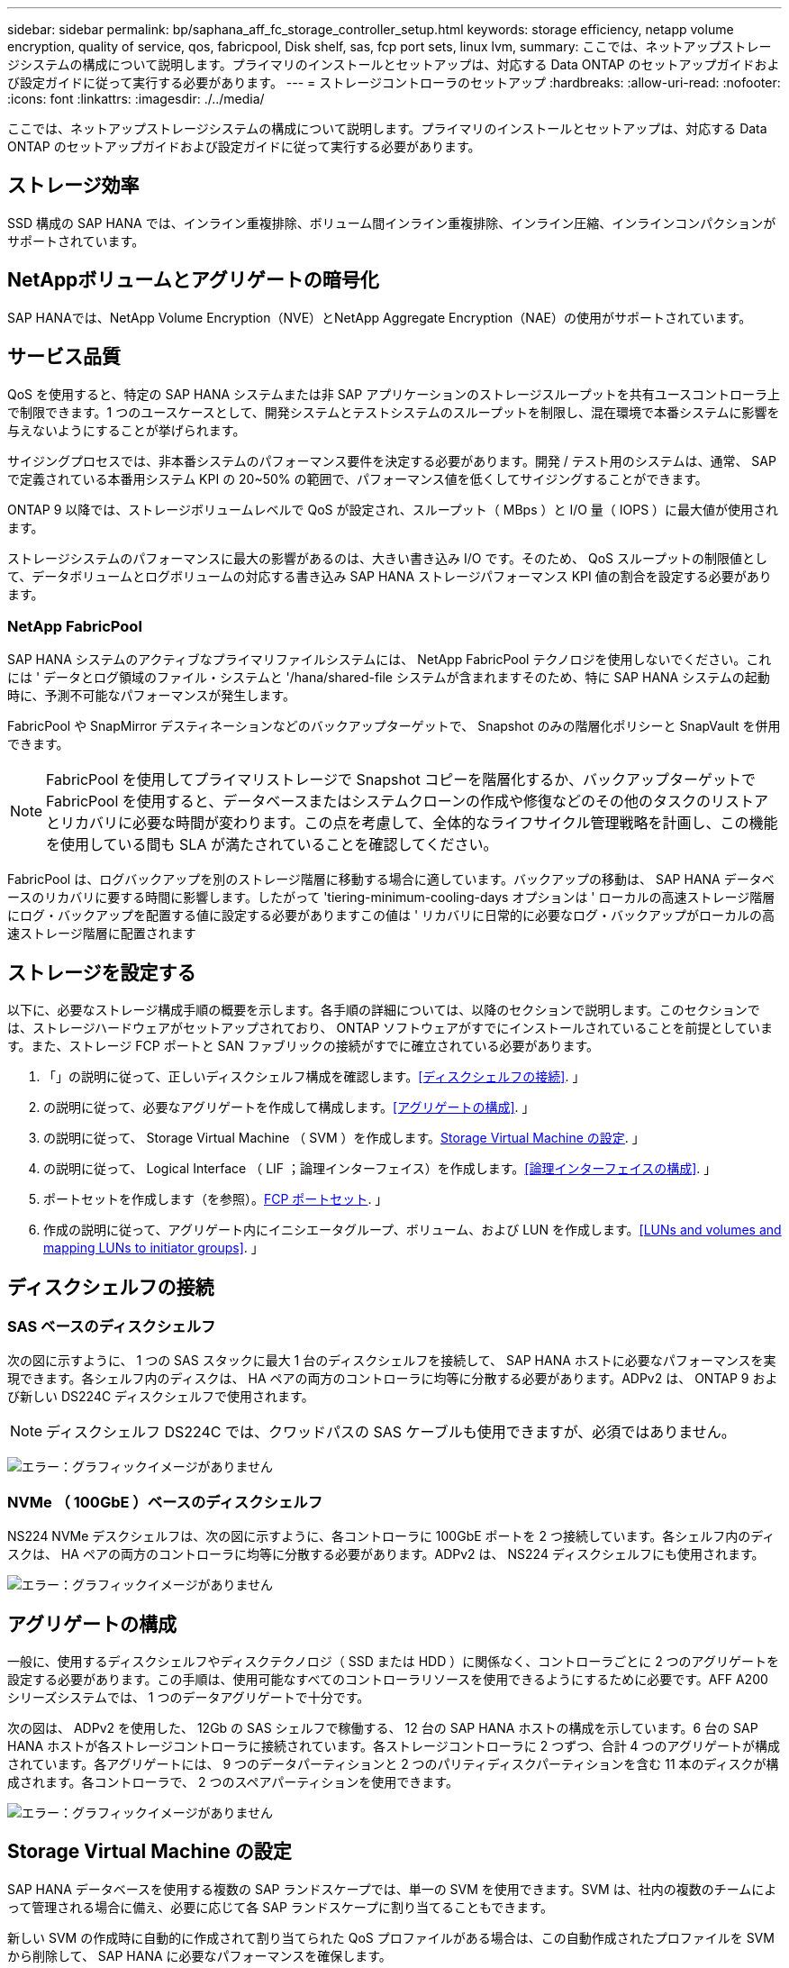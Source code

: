 ---
sidebar: sidebar 
permalink: bp/saphana_aff_fc_storage_controller_setup.html 
keywords: storage efficiency, netapp volume encryption, quality of service, qos, fabricpool, Disk shelf, sas, fcp port sets, linux lvm, 
summary: ここでは、ネットアップストレージシステムの構成について説明します。プライマリのインストールとセットアップは、対応する Data ONTAP のセットアップガイドおよび設定ガイドに従って実行する必要があります。 
---
= ストレージコントローラのセットアップ
:hardbreaks:
:allow-uri-read: 
:nofooter: 
:icons: font
:linkattrs: 
:imagesdir: ./../media/


[role="lead"]
ここでは、ネットアップストレージシステムの構成について説明します。プライマリのインストールとセットアップは、対応する Data ONTAP のセットアップガイドおよび設定ガイドに従って実行する必要があります。



== ストレージ効率

SSD 構成の SAP HANA では、インライン重複排除、ボリューム間インライン重複排除、インライン圧縮、インラインコンパクションがサポートされています。



== NetAppボリュームとアグリゲートの暗号化

SAP HANAでは、NetApp Volume Encryption（NVE）とNetApp Aggregate Encryption（NAE）の使用がサポートされています。



== サービス品質

QoS を使用すると、特定の SAP HANA システムまたは非 SAP アプリケーションのストレージスループットを共有ユースコントローラ上で制限できます。1 つのユースケースとして、開発システムとテストシステムのスループットを制限し、混在環境で本番システムに影響を与えないようにすることが挙げられます。

サイジングプロセスでは、非本番システムのパフォーマンス要件を決定する必要があります。開発 / テスト用のシステムは、通常、 SAP で定義されている本番用システム KPI の 20~50% の範囲で、パフォーマンス値を低くしてサイジングすることができます。

ONTAP 9 以降では、ストレージボリュームレベルで QoS が設定され、スループット（ MBps ）と I/O 量（ IOPS ）に最大値が使用されます。

ストレージシステムのパフォーマンスに最大の影響があるのは、大きい書き込み I/O です。そのため、 QoS スループットの制限値として、データボリュームとログボリュームの対応する書き込み SAP HANA ストレージパフォーマンス KPI 値の割合を設定する必要があります。



=== NetApp FabricPool

SAP HANA システムのアクティブなプライマリファイルシステムには、 NetApp FabricPool テクノロジを使用しないでください。これには ' データとログ領域のファイル・システムと '/hana/shared-file システムが含まれますそのため、特に SAP HANA システムの起動時に、予測不可能なパフォーマンスが発生します。

FabricPool や SnapMirror デスティネーションなどのバックアップターゲットで、 Snapshot のみの階層化ポリシーと SnapVault を併用できます。


NOTE: FabricPool を使用してプライマリストレージで Snapshot コピーを階層化するか、バックアップターゲットで FabricPool を使用すると、データベースまたはシステムクローンの作成や修復などのその他のタスクのリストアとリカバリに必要な時間が変わります。この点を考慮して、全体的なライフサイクル管理戦略を計画し、この機能を使用している間も SLA が満たされていることを確認してください。

FabricPool は、ログバックアップを別のストレージ階層に移動する場合に適しています。バックアップの移動は、 SAP HANA データベースのリカバリに要する時間に影響します。したがって 'tiering-minimum-cooling-days オプションは ' ローカルの高速ストレージ階層にログ・バックアップを配置する値に設定する必要がありますこの値は ' リカバリに日常的に必要なログ・バックアップがローカルの高速ストレージ階層に配置されます



== ストレージを設定する

以下に、必要なストレージ構成手順の概要を示します。各手順の詳細については、以降のセクションで説明します。このセクションでは、ストレージハードウェアがセットアップされており、 ONTAP ソフトウェアがすでにインストールされていることを前提としています。また、ストレージ FCP ポートと SAN ファブリックの接続がすでに確立されている必要があります。

. 「」の説明に従って、正しいディスクシェルフ構成を確認します。<<ディスクシェルフの接続>>. 」
. の説明に従って、必要なアグリゲートを作成して構成します。<<アグリゲートの構成>>. 」
. の説明に従って、 Storage Virtual Machine （ SVM ）を作成します。<<Storage Virtual Machine の設定>>. 」
. の説明に従って、 Logical Interface （ LIF ；論理インターフェイス）を作成します。<<論理インターフェイスの構成>>. 」
. ポートセットを作成します（を参照）。<<FCP ポートセット>>. 」
. 作成の説明に従って、アグリゲート内にイニシエータグループ、ボリューム、および LUN を作成します。<<LUNs and volumes and mapping LUNs to initiator groups>>. 」




== ディスクシェルフの接続



=== SAS ベースのディスクシェルフ

次の図に示すように、 1 つの SAS スタックに最大 1 台のディスクシェルフを接続して、 SAP HANA ホストに必要なパフォーマンスを実現できます。各シェルフ内のディスクは、 HA ペアの両方のコントローラに均等に分散する必要があります。ADPv2 は、 ONTAP 9 および新しい DS224C ディスクシェルフで使用されます。


NOTE: ディスクシェルフ DS224C では、クワッドパスの SAS ケーブルも使用できますが、必須ではありません。

image:saphana_aff_fc_image10.png["エラー：グラフィックイメージがありません"]



=== NVMe （ 100GbE ）ベースのディスクシェルフ

NS224 NVMe デスクシェルフは、次の図に示すように、各コントローラに 100GbE ポートを 2 つ接続しています。各シェルフ内のディスクは、 HA ペアの両方のコントローラに均等に分散する必要があります。ADPv2 は、 NS224 ディスクシェルフにも使用されます。

image:saphana_aff_fc_image11.png["エラー：グラフィックイメージがありません"]



== アグリゲートの構成

一般に、使用するディスクシェルフやディスクテクノロジ（ SSD または HDD ）に関係なく、コントローラごとに 2 つのアグリゲートを設定する必要があります。この手順は、使用可能なすべてのコントローラリソースを使用できるようにするために必要です。AFF A200 シリーズシステムでは、 1 つのデータアグリゲートで十分です。

次の図は、 ADPv2 を使用した、 12Gb の SAS シェルフで稼働する、 12 台の SAP HANA ホストの構成を示しています。6 台の SAP HANA ホストが各ストレージコントローラに接続されています。各ストレージコントローラに 2 つずつ、合計 4 つのアグリゲートが構成されています。各アグリゲートには、 9 つのデータパーティションと 2 つのパリティディスクパーティションを含む 11 本のディスクが構成されます。各コントローラで、 2 つのスペアパーティションを使用できます。

image:saphana_aff_fc_image12.jpg["エラー：グラフィックイメージがありません"]



== Storage Virtual Machine の設定

SAP HANA データベースを使用する複数の SAP ランドスケープでは、単一の SVM を使用できます。SVM は、社内の複数のチームによって管理される場合に備え、必要に応じて各 SAP ランドスケープに割り当てることもできます。

新しい SVM の作成時に自動的に作成されて割り当てられた QoS プロファイルがある場合は、この自動作成されたプロファイルを SVM から削除して、 SAP HANA に必要なパフォーマンスを確保します。

....
vserver modify -vserver <svm-name> -qos-policy-group none
....


== 論理インターフェイスの構成

ストレージクラスタ構成内に、 1 つのネットワークインターフェイス（ LIF ）を作成して専用の FCP ポートに割り当てる必要があります。たとえば、パフォーマンス上の理由から 4 つの FCP ポートが必要な場合は、 4 つの LIF を作成する必要があります。次の図に、「 HANA 」 SVM 上に設定された 8 つの LIF （「 fc_*_* 」という名前）のスクリーンショットを示します。

image:saphana_aff_fc_image13.jpeg["エラー：グラフィックイメージがありません"]

ONTAP 9.8 の System Manager で SVM を作成するときに、必要な物理 FCP ポートをすべて選択すると、物理ポートごとに 1 つの LIF が自動的に作成されます。

image:saphana_aff_fc_image14.jpeg["エラー：グラフィックイメージがありません"]



== FCP ポートセット

FCP ポートセットを使用して、特定のイニシエータグループが使用する LIF を定義できます。通常、 HANA システム用に作成されたすべての LIF が同じポートセットに配置されます。次の図は、すでに作成された 4 つの LIF を含む、 32G という名前のポートセットの構成を示しています。

image:saphana_aff_fc_image15.jpeg["エラー：グラフィックイメージがありません"]


NOTE: ONTAP 9.8 では、ポートセットは必要ありませんが、コマンドラインから作成して使用できます。



== SAP HANA シングルホストシステムのボリュームと LUN の構成

次の図は、 4 つのシングルホスト SAP HANA システムのボリューム構成を示しています。各 SAP HANA システムのデータボリュームとログボリュームは、異なるストレージコントローラに分散されます。たとえば、ボリューム「 ID1_data_mnt00001 」がコントローラ A で設定され、ボリューム「 ID1_log_mnt00001 」がコントローラ B で設定されているとします各ボリューム内で 1 つの LUN が構成されます。


NOTE: HA ペアのうち、 1 台のストレージコントローラのみを SAP HANA システムに使用する場合は、データボリュームとログボリュームを同じストレージコントローラに保存することもできます。

image:saphana_aff_fc_image16.jpg["エラー：グラフィックイメージがありません"]

各 SAP HANA ホストには、データボリューム、ログボリューム、「 /hana/shared 」のボリュームが構成されています。次の表は、 4 台の SAP HANA シングルホストシステムを使用した構成例を示しています。

|===
| 目的 | コントローラ A のアグリゲート 1 | コントローラ A のアグリゲート 2 | コントローラ B のアグリゲート 1 | コントローラ B のアグリゲート 2 


| システム SID1 のデータ、ログ、および共有ボリューム | データボリューム： SID1_data_mnt00001 | 共有ボリューム： SID1_shared | – | ログボリューム： SID1_log_mnt00001 


| システム SID2 のデータボリューム、ログボリューム、および共有ボリューム | – | ログボリューム： SID2_log_mnt00001 | データボリューム： SID2_data_mnt00001 | 共有ボリューム： SID2_shared 


| システム SID3 のデータ、ログ、および共有ボリューム | 共有ボリューム： SID3_shared | データボリューム： SID3_data_mnt00001 | ログボリューム： SID3_log_mnt00001 | – 


| システム SID4 のデータボリューム、ログボリューム、および共有ボリューム | ログボリューム： SID4_log_mnt00001 | – | 共有ボリューム： SID4_shared | データボリューム： SID4_data_mnt00001 
|===
次の表に、シングルホストシステムのマウントポイント構成例を示します。

|===
| LUN | SAP HANA ホストのマウントポイント | 注 


| SID1_data_mnt00001 | /hana/data SID1/mnt00001 のように指定します | /etc/fstab エントリを使用してマウントされます 


| SID1_log_mnt00001 | /hana/log/s1/mnt00001 | /etc/fstab エントリを使用してマウントされます 


| SID1_shared | /hana/shareed/SID1 | /etc/fstab エントリを使用してマウントされます 
|===

NOTE: ここで説明する構成では ' ユーザ SID1adm のデフォルトのホーム・ディレクトリが格納されている /usr/sap/SID1 ディレクトリがローカル・ディスク上にありますディスク・ベースのレプリケーションを使用した災害復旧セットアップでは、すべてのファイル・システムが中央ストレージ上にあるように、 /usr/sap/SID1 ディレクトリの「 ID1_shared 」ボリューム内に追加の LUN を作成することを推奨します。



== Linux LVM を使用した SAP HANA シングルホストシステムのボリュームと LUN の構成

Linux LVM を使用すると、パフォーマンスを向上させ、 LUN サイズの制限に対処できます。LVM ボリュームグループの各 LUN は、別のアグリゲートおよび別のコントローラに格納する必要があります。次の表に、ボリュームグループごとに 2 つの LUN を使用する例を示します。


NOTE: SAP HANA KPI を実現するために、複数の LUN で LVM を使用する必要はありません。1 つの LUN セットアップで必要な KPI を達成します。

|===
| 目的 | コントローラ A のアグリゲート 1 | コントローラ A のアグリゲート 2 | コントローラ B のアグリゲート 1 | コントローラ B のアグリゲート 2 


| LVM ベースのシステムのデータ、ログ、および共有ボリューム | データボリューム： SID1_data_mnt00001 | 共有ボリューム： SID1_shared log2 ボリューム： SID1_log2_mnt00001 | data2 ボリューム： SID1_data2_mnt00001 | ログボリューム： SID1_log_mnt00001 
|===
次の表に示すように、 SAP HANA ホストで、ボリュームグループと論理ボリュームを作成してマウントする必要があります。

|===
| 論理ボリューム / LUN | SAP HANA ホストのマウントポイント | 注 


| LV ： SID1_data_mnt0000_vol | /hana/data SID1/mnt00001 のように指定します | /etc/fstab エントリを使用してマウントされます 


| LV ： SID1_log_mnt00001-vol | /hana/log/s1/mnt00001 | /etc/fstab エントリを使用してマウントされます 


| LUN ： SID1_shared | /hana/shareed/SID1 | /etc/fstab エントリを使用してマウントされます 
|===

NOTE: ここで説明する構成では ' ユーザ SID1adm のデフォルトのホーム・ディレクトリが格納されている /usr/sap/SID1 ディレクトリがローカル・ディスク上にありますディスク・ベースのレプリケーションを使用した災害復旧セットアップでは、すべてのファイル・システムが中央ストレージ上にあるように、 /usr/sap/SID1 ディレクトリの「 ID1_shared 」ボリューム内に追加の LUN を作成することを推奨します。



== SAP HANA マルチホストシステムのボリュームと LUN の構成

次の図は、 4+1 のマルチホスト SAP HANA システムのボリューム構成を示しています。各 SAP HANA ホストのデータボリュームとログボリュームは、異なるストレージコントローラに分散されます。たとえば、ボリューム「 `S ID_data_mnt00001 」はコントローラ A に設定され、ボリューム「 S ID_LOG_mnt00001 」はコントローラ B に設定されています各ボリュームに 1 つの LUN を設定します。

「 /hana/shared 」ボリュームは、すべての HANA ホストからアクセスできる必要があり、 NFS を使用してエクスポートされます。「 /hana/shared 」ファイルシステムには特定のパフォーマンス KPI がありませんが、 10Gb のイーサネット接続を使用することを推奨します。


NOTE: HA ペアのうち、 1 台のストレージコントローラのみを SAP HANA システムに使用する場合は、データボリュームとログボリュームを同じストレージコントローラに保存することもできます。


NOTE: NetApp ASA AFF システムでは、 NFS をプロトコルとしてサポートしていません。「 /hana/shared 」ファイルシステムには、追加の AFF または FAS システムを使用することを推奨します。

image:saphana_aff_fc_image17.jpg["エラー：グラフィックイメージがありません"]

各 SAP HANA ホストには、 1 個のデータボリュームと 1 個のログボリュームが作成されます。「 /hana/shared 」ボリュームは、 SAP HANA システムのすべてのホストで使用されます。次の表に、 4+1 のマルチホスト SAP HANA システムの構成例を示します。

|===
| 目的 | コントローラ A のアグリゲート 1 | コントローラ A のアグリゲート 2 | コントローラ B のアグリゲート 1 | コントローラ B のアグリゲート 2 


| ノード 1 のデータボリュームとログボリューム | データボリューム： SID_data_mnt00001 | – | ログボリューム： SID_log_mnt00001 | – 


| ノード 2 のデータボリュームとログボリューム | ログボリューム： SID_log_mnt00002 | – | データボリューム： SID_data_mnt00002 | – 


| ノード 3 のデータボリュームとログボリューム | – | データボリューム： SID_data_mnt00003 | – | ログボリューム： SID_log_mnt00003 


| ノード 4 のデータボリュームとログボリューム | – | ログボリューム： SID_log_mnt00004 | – | データボリューム： SID_data_mnt00004 


| すべてのホストの共有ボリューム | 共有ボリューム： SID_shared | – | – | – 
|===
次の表に、アクティブな SAP HANA ホストが 4 台あるマルチホストシステムの構成とマウントポイントを示します。

|===
| LUN またはボリューム | SAP HANA ホストのマウントポイント | 注 


| LUN ： SID_data_mnt00001 | /hana/data/SID/mnt00001 | ストレージコネクタを使用してマウント 


| LUN ： SID_log_mnt00001 | /hana/log/sid/mnt00001 | ストレージコネクタを使用してマウント 


| LUN ： SID_data_mnt00002 | /hana/data/sid/mnt00002 | ストレージコネクタを使用してマウント 


| LUN ： SID_log_mnt00002 | /hana/log/sid/mnt00002 | ストレージコネクタを使用してマウント 


| LUN ： SID_data_mnt00003 | /hana/data/sid/mnt00003 | ストレージコネクタを使用してマウント 


| LUN ： SID_log_mnt00003 | /hana/log/sid/mnt00003 | ストレージコネクタを使用してマウント 


| LUN ： SID_data_mnt00004 | /hana/data/sid/mnt00004 | ストレージコネクタを使用してマウント 


| LUN ： SID_log_mnt00004 | /hana/log/sid/mnt00004 | ストレージコネクタを使用してマウント 


| ボリューム： SID_shared | /hana/shared にアクセスします | NFS と /etc/fstab のエントリを使用して、すべてのホストにマウントされます 
|===

NOTE: 上記の構成では、ユーザ SIDadm のデフォルトのホームディレクトリが格納されている /usr/sap/SID のディレクトリは、各 HANA ホストのローカルディスクにあります。ディスク・ベースのレプリケーションを使用した災害復旧の設定では、各データベース・ホストが中央ストレージ上のすべてのファイル・システムを持つように、 /usr/sap/SID ファイル・システムの「 S ID_shared 」ボリュームに 4 つのサブディレクトリを追加作成することを推奨します。



== Linux LVM を使用した SAP HANA マルチホストシステムのボリュームと LUN の構成

Linux LVM を使用すると、パフォーマンスを向上させ、 LUN サイズの制限に対処できます。LVM ボリュームグループの各 LUN は、別のアグリゲートおよび別のコントローラに格納する必要があります。


NOTE: SAP HANA KPI を実現するために LVM を使用して複数の LUN を組み合わせる必要はありません。1 つの LUN セットアップで必要な KPI を達成します。

次の表に、 2+1 の SAP HANA マルチホストシステムのボリュームグループあたり 2 つの LUN の例を示します。

|===
| 目的 | コントローラ A のアグリゲート 1 | コントローラ A のアグリゲート 2 | コントローラ B のアグリゲート 1 | コントローラ B のアグリゲート 2 


| ノード 1 のデータボリュームとログボリューム | データボリューム： SID_data_mnt00001 | ログ 2 ボリューム： SID_log2_mnt00001 | ログボリューム： SID_log_mnt00001 | data2 ボリューム： SID_data2_mnt00001 


| ノード 2 のデータボリュームとログボリューム | ログ 2 ボリューム： SID_log2_mnt00002 | データボリューム： SID_data_mnt00002 | data2 ボリューム： SID_data2_mnt00002 | ログボリューム： SID_log_mnt00002 


| すべてのホストの共有ボリューム | 共有ボリューム： SID_shared | – | – | – 
|===
次の表に示すように、 SAP HANA ホストで、ボリュームグループと論理ボリュームを作成してマウントする必要があります。

|===
| 論理ボリューム（ LV ）またはボリューム | SAP HANA ホストのマウントポイント | 注 


| lv ： SID_data_mnt00001-vol | /hana/data/SID/mnt00001 | ストレージコネクタを使用してマウント 


| lv ： SID_log_mnt00001-vol | /hana/log/sid/mnt00001 | ストレージコネクタを使用してマウント 


| LV ： SID_data_mnt00002 -vol | /hana/data/sid/mnt00002 | ストレージコネクタを使用してマウント 


| lv ： SID_log_mnt00002 -vol | /hana/log/sid/mnt00002 | ストレージコネクタを使用してマウント 


| ボリューム： SID_shared | /hana/shared にアクセスします | NFS と /etc/fstab のエントリを使用して、すべてのホストにマウントされます 
|===

NOTE: 上記の構成では、ユーザ SIDadm のデフォルトのホームディレクトリが格納されている /usr/sap/SID のディレクトリは、各 HANA ホストのローカルディスクにあります。ディスク・ベースのレプリケーションを使用した災害復旧の設定では、各データベース・ホストが中央ストレージ上のすべてのファイル・システムを持つように、 /usr/sap/SID ファイル・システムの「 S ID_shared 」ボリュームに 4 つのサブディレクトリを追加作成することを推奨します。



== ボリュームのオプション

次の表に示すボリュームオプションは、すべての SVM で検証および設定する必要があります。

|===
| アクション |  


| Snapshot コピーの自動作成を無効にする | vol modify – vserver <vserver-name> -volume <volname> -snapshot-policy none と指定します 


| Snapshot ディレクトリの可視化を無効にします | vol modify -vserver <vserver-name> -volume <volname> -snapdir-access false 
|===


=== LUN 、ボリュームを作成し、 LUN をイニシエータグループにマッピングします

NetApp ONTAP System Manager を使用して、ストレージボリュームと LUN を作成してサーバにマッピングできます。

ネットアップでは、 ONTAP System Manager 9.7 以前のバージョンで SAP HANA 向けの自動アプリケーションウィザードを提供しているため、ボリュームと LUN のプロビジョニングプロセスが大幅に簡易化されます。ネットアップの SAP HANA 向けベストプラクティスに従って、ボリュームと LUN が自動的に作成および設定されます。

「 anlun 」ツールを使用して次のコマンドを実行し、各 SAP HANA ホストの Worldwide Port Name （ WWPN ）を取得します。

....
stlrx300s8-6:~ # sanlun fcp show adapter
/sbin/udevadm
/sbin/udevadm
host0 ...... WWPN:2100000e1e163700
host1 ...... WWPN:2100000e1e163701
....

NOTE: 「 anlun 」ツールは NetApp Host Utilities の一部であり、各 SAP HANA ホストにインストールする必要があります。詳細については、「 host_setup 」セクションを参照してください。

次の手順は、 SID SS3 を使用した 2+1 のマルチホスト HANA システムの構成を示しています。

. System Manager で SAP HANA のアプリケーションプロビジョニングウィザードを起動し、必要な情報を入力します。すべてのホストのすべてのイニシエータ（ WWPN ）を追加する必要があります。
+
image:saphana_aff_fc_image18.jpeg["エラー：グラフィックイメージがありません"]

. ストレージが正常にプロビジョニングされたことを確認します。


image:saphana_aff_fc_image19.jpeg["エラー：グラフィックイメージがありません"]



== CLI を使用して LUN 、ボリュームを作成し、 igroup に LUN をマッピングします

このセクションでは、コマンドラインを使用した ONTAP 9.8 と、 SID FC5 を使用した 2+1 の SAP HANA マルチホストシステムで、 LVM ボリュームグループごとに 2 つの LUN を使用した構成例を示します。

. 必要なボリュームをすべて作成します。
+
....
vol create -volume FC5_data_mnt00001 -aggregate aggr1_1 -size 1200g  -snapshot-policy none -foreground true -encrypt false  -space-guarantee none
vol create -volume FC5_log_mnt00002  -aggregate aggr2_1 -size 280g  -snapshot-policy none -foreground true -encrypt false  -space-guarantee none
vol create -volume FC5_log_mnt00001  -aggregate aggr1_2 -size 280g -snapshot-policy none -foreground true -encrypt false -space-guarantee none
vol create -volume FC5_data_mnt00002  -aggregate aggr2_2 -size 1200g -snapshot-policy none -foreground true -encrypt false -space-guarantee none
vol create -volume FC5_data2_mnt00001 -aggregate aggr1_2 -size 1200g -snapshot-policy none -foreground true -encrypt false -space-guarantee none
vol create -volume FC5_log2_mnt00002  -aggregate aggr2_2 -size 280g -snapshot-policy none -foreground true -encrypt false -space-guarantee none
vol create -volume FC5_log2_mnt00001  -aggregate aggr1_1 -size 280g -snapshot-policy none -foreground true -encrypt false  -space-guarantee none
vol create -volume FC5_data2_mnt00002  -aggregate aggr2_1 -size 1200g -snapshot-policy none -foreground true -encrypt false -space-guarantee nonevol create -volume FC5_shared -aggregate aggr1_1 -size 512g -state online -policy default -snapshot-policy none -junction-path /FC5_shared -encrypt false  -space-guarantee none
....
. すべての LUN を作成します。
+
....
lun create -path  /vol/FC5_data_mnt00001/FC5_data_mnt00001   -size 1t -ostype linux -space-reserve disabled -space-allocation disabled -class regular
lun create -path /vol/FC5_data2_mnt00001/FC5_data2_mnt00001 -size 1t -ostype linux -space-reserve disabled -space-allocation disabled -class regular
lun create -path /vol/FC5_data_mnt00002/FC5_data_mnt00002 -size 1t -ostype linux -space-reserve disabled -space-allocation disabled -class regular
lun create -path /vol/FC5_data2_mnt00002/FC5_data2_mnt00002 -size 1t -ostype linux -space-reserve disabled -space-allocation disabled -class regular
lun create -path /vol/FC5_log_mnt00001/FC5_log_mnt00001 -size 260g -ostype linux -space-reserve disabled -space-allocation disabled -class regular
lun create -path /vol/FC5_log2_mnt00001/FC5_log2_mnt00001 -size 260g -ostype linux -space-reserve disabled -space-allocation disabled -class regular
lun create -path /vol/FC5_log_mnt00002/FC5_log_mnt00002 -size 260g -ostype linux -space-reserve disabled -space-allocation disabled -class regular
lun create -path /vol/FC5_log2_mnt00002/FC5_log2_mnt00002 -size 260g -ostype linux -space-reserve disabled -space-allocation disabled -class regular
....
. システム FC5 に属するすべてのサーバのイニシエータグループを作成します。
+
....
lun igroup create -igroup HANA-FC5 -protocol fcp -ostype linux -initiator 10000090fadcc5fa,10000090fadcc5fb, 10000090fadcc5c1,10000090fadcc5c2,10000090fadcc5c3,10000090fadcc5c4 -vserver hana
....
. 作成したイニシエータグループにすべての LUN をマッピングします。
+
....
lun map -path /vol/FC5_data_mnt00001/FC5_data_mnt00001    -igroup HANA-FC5
lun map -path /vol/FC5_data2_mnt00001/FC5_data2_mnt00001  -igroup HANA-FC5
lun map -path /vol/FC5_data_mnt00002/FC5_data_mnt00002  -igroup HANA-FC5
lun map -path /vol/FC5_data2_mnt00002/FC5_data2_mnt00002  -igroup HANA-FC5
lun map -path /vol/FC5_log_mnt00001/FC5_log_mnt00001  -igroup HANA-FC5
lun map -path /vol/FC5_log2_mnt00001/FC5_log2_mnt00001  -igroup HANA-FC5
lun map -path /vol/FC5_log_mnt00002/FC5_log_mnt00002  -igroup HANA-FC5
lun map -path /vol/FC5_log2_mnt00002/FC5_log2_mnt00002  -igroup HANA-FC5
....

